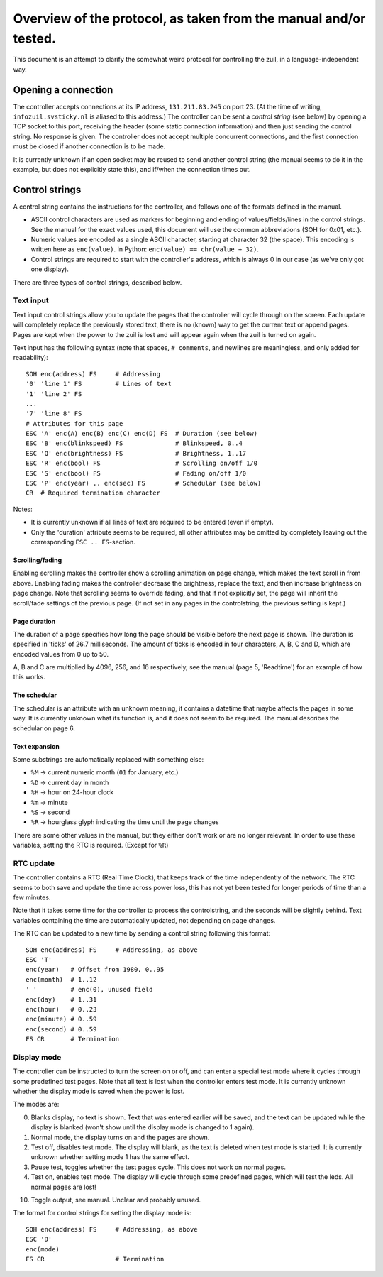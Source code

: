 Overview of the protocol, as taken from the manual and/or tested.
=================================================================

This document is an attempt to clarify the somewhat weird protocol for
controlling the zuil, in a language-independent way.

Opening a connection
--------------------

The controller accepts connections at its IP address, ``131.211.83.245``
on port 23. (At the time of writing, ``infozuil.svsticky.nl`` is aliased
to this address.) The controller can be sent a *control string* (see
below) by opening a TCP socket to this port, receiving the header (some
static connection information) and then just sending the control string.
No response is given. The controller does not accept multiple concurrent
connections, and the first connection must be closed if another
connection is to be made.

It is currently unknown if an open socket may be reused to send another
control string (the manual seems to do it in the example, but does not
explicitly state this), and if/when the connection times out.

Control strings
---------------

A control string contains the instructions for the controller, and
follows one of the formats defined in the manual.

-  ASCII control characters are used as markers for beginning and ending
   of values/fields/lines in the control strings. See the manual for the
   exact values used, this document will use the common abbreviations
   (SOH for 0x01, etc.).
-  Numeric values are encoded as a single ASCII character, starting at
   character 32 (the space). This encoding is written here as
   ``enc(value)``. In Python: ``enc(value) == chr(value + 32)``.
-  Control strings are required to start with the controller's address,
   which is always 0 in our case (as we've only got one display).

There are three types of control strings, described below.

Text input
~~~~~~~~~~

Text input control strings allow you to update the pages that the
controller will cycle through on the screen. Each update will completely
replace the previously stored text, there is no (known) way to get the
current text or append pages. Pages are kept when the power to the zuil
is lost and will appear again when the zuil is turned on again.

Text input has the following syntax (note that spaces, ``# comments``,
and newlines are meaningless, and only added for readability):

::

        SOH enc(address) FS     # Addressing
        '0' 'line 1' FS         # Lines of text
        '1' 'line 2' FS
        ...
        '7' 'line 8' FS
        # Attributes for this page
        ESC 'A' enc(A) enc(B) enc(C) enc(D) FS  # Duration (see below)
        ESC 'B' enc(blinkspeed) FS              # Blinkspeed, 0..4
        ESC 'Q' enc(brightness) FS              # Brightness, 1..17
        ESC 'R' enc(bool) FS                    # Scrolling on/off 1/0
        ESC 'S' enc(bool) FS                    # Fading on/off 1/0
        ESC 'P' enc(year) .. enc(sec) FS        # Schedular (see below)
        CR  # Required termination character

Notes:

-  It is currently unknown if all lines of text are required to be
   entered (even if empty).
-  Only the 'duration' attribute seems to be required, all other
   attributes may be omitted by completely leaving out the corresponding
   ``ESC .. FS``-section.

Scrolling/fading
^^^^^^^^^^^^^^^^

Enabling scrolling makes the controller show a scrolling animation on
page change, which makes the text scroll in from above. Enabling fading
makes the controller decrease the brightness, replace the text, and then
increase brightness on page change. Note that scrolling seems to
override fading, and that if not explicitly set, the page will inherit
the scroll/fade settings of the previous page. (If not set in any pages
in the controlstring, the previous setting is kept.)

Page duration
^^^^^^^^^^^^^

The duration of a page specifies how long the page should be visible
before the next page is shown. The duration is specified in 'ticks' of
26.7 milliseconds. The amount of ticks is encoded in four characters, A,
B, C and D, which are encoded values from 0 up to 50.

A, B and C are multiplied by 4096, 256, and 16 respectively, see the
manual (page 5, 'Readtime') for an example of how this works.

The schedular
^^^^^^^^^^^^^

The schedular is an attribute with an unknown meaning, it contains a
datetime that maybe affects the pages in some way. It is currently
unknown what its function is, and it does not seem to be required. The
manual describes the schedular on page 6.

.. _timecodes:

Text expansion
^^^^^^^^^^^^^^

Some substrings are automatically replaced with something else:

-  ``%M`` -> current numeric month (``01`` for January, etc.)
-  ``%D`` -> current day in month
-  ``%H`` -> hour on 24-hour clock
-  ``%m`` -> minute
-  ``%S`` -> second
-  ``%R`` -> hourglass glyph indicating the time until the page changes

There are some other values in the manual, but they either don't work or
are no longer relevant. In order to use these variables, setting the RTC
is required. (Except for ``%R``)

RTC update
~~~~~~~~~~

The controller contains a RTC (Real Time Clock), that keeps track of the
time independently of the network. The RTC seems to both save and update
the time across power loss, this has not yet been tested for longer
periods of time than a few minutes.

Note that it takes some time for the controller to process the
controlstring, and the seconds will be slightly behind. Text variables
containing the time are automatically updated, not depending on page
changes.

The RTC can be updated to a new time by sending a control string
following this format:

::

        SOH enc(address) FS     # Addressing, as above
        ESC 'T'
        enc(year)   # Offset from 1980, 0..95
        enc(month)  # 1..12
        ' '         # enc(0), unused field
        enc(day)    # 1..31
        enc(hour)   # 0..23
        enc(minute) # 0..59
        enc(second) # 0..59
        FS CR       # Termination

Display mode
~~~~~~~~~~~~

The controller can be instructed to turn the screen on or off, and can
enter a special test mode where it cycles through some predefined test
pages. Note that all text is lost when the controller enters test mode.
It is currently unknown whether the display mode is saved when the power
is lost.

The modes are:

0. Blanks display, no text is shown. Text that was entered earlier will
   be saved, and the text can be updated while the display is blanked
   (won't show until the display mode is changed to 1 again).
1. Normal mode, the display turns on and the pages are shown.
2. Test off, disables test mode. The display will blank, as the text is
   deleted when test mode is started. It is currently unknown whether
   setting mode 1 has the same effect.
3. Pause test, toggles whether the test pages cycle. This does not work
   on normal pages.
4. Test on, enables test mode. The display will cycle through some
   predefined pages, which will test the leds. All normal pages are
   lost!

10. Toggle output, see manual. Unclear and probably unused.

The format for control strings for setting the display mode is:

::

        SOH enc(address) FS     # Addressing, as above
        ESC 'D'
        enc(mode)
        FS CR                   # Termination


